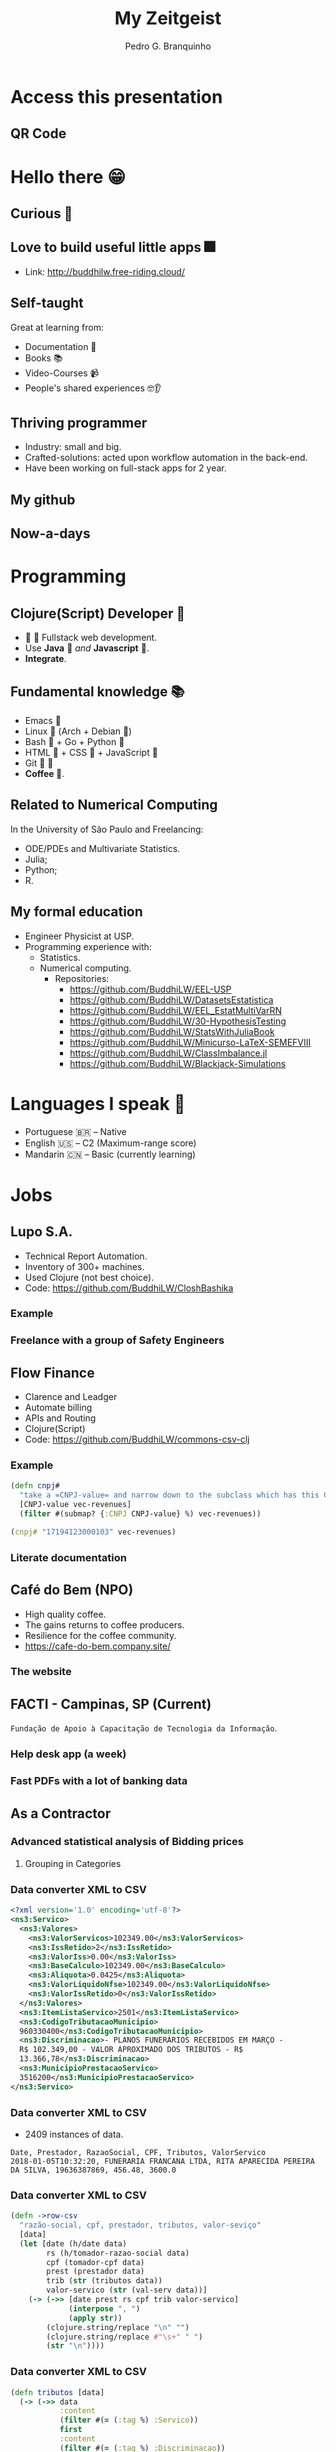 :REVEAL_PROPERTIES:
#+REVEAL_ROOT: https://cdn.jsdelivr.net/npm/reveal.js
#+REVEAL_REVEAL_JS_VERSION: 4
# #+REVEAL_THEME: sky
#+REVEAL_EXTRA_CSS: ./css/blood.css
#+REVEAL_EXTRA_CSS: ./css/fonts.css
#+REVEAL_EXTERNAL_PLUGINS: (spotlight "js/spotlight.js" "plugin/spotlight.js")
#+REVEAL_EXTRA_SCRIPT_SRC: ./js/caption.js
#+REVEAL_EXTRA_SCRIPT_SRC: ./js/style.js
#+REVEAL_PLUGINS: (highlight)
#+REVEAL_HIGHLIGHT_CSS: https://cdn.jsdelivr.net/npm/reveal.js@4.2.0/plugin/highlight/monokai.css
#+OPTIONS: reveal_global_footer:t
#+OPTIONS: timestamp:nil toc:2 num:nil
:END:

#+title: My Zeitgeist
#+AUTHOR: Pedro G. Branquinho
#+OPTIONS: toc:nil

* Access this presentation
** QR Code
#+ATTR_HTML: :width 600px
[[file:img/qr-concentrix.png][file:img/qr-test.png]]
* Hello there 😁
** Curious 👾
:PROPERTIES:
:reveal_background_iframe: https://www.buddhilw.com/pages-output/web-dev/
:reveal_background: rgb(250,250,250)
:reveal_foreground: rgb(100,0,100)
:reveal_background_opacity: 0.90
:reveal_data_state: title__alien--state
:html_container_class: title__alien--class
:END:
** Love to build useful little apps 🎆
:PROPERTIES:
:reveal_background_iframe: http://buddhilw.free-riding.cloud/
:reveal_background: rgb(250,250,250)
:reveal_foreground: rgb(100,0,100)
:reveal_background_opacity: 0.90
:reveal_data_state: title__alien--state
:html_container_class: title__alien--class
:END:
- Link: http://buddhilw.free-riding.cloud/

** Self-taught
Great at learning from:
#+ATTR_REVEAL: :frag (appear)
- Documentation 📑
- Books 📚
- Video-Courses 📹
- People's shared experiences 🤓👂
** Thriving programmer
#+ATTR_REVEAL: :frag (appear)
- Industry: small and big.
- Crafted-solutions: acted upon workflow automation in the back-end.
- Have been working on full-stack apps for 2 year.
** My github
#+ATTR_HTML: :width 1000px
[[file:img/github.png]]
** Now-a-days
#+ATTR_HTML: :width 1000px
[[file:img/github2.png]]
* Programming
** Clojure(Script) Developer 
#+ATTR_REVEAL: :frag (appear)
-   Fullstack web development.
- Use *Java*  /and/ *Javascript* .
- *Integrate*.
** Fundamental knowledge 📚
#+ATTR_REVEAL: :frag (highlight-current-red)
- Emacs 
- Linux  (Arch + Debian )
- Bash  + Go + Python 
- HTML  + CSS  + JavaScript 
- Git  
- *Coffee *.
#  
#     
#        
#   
#      
** Related to Numerical Computing
In the University of São Paulo and Freelancing:
#+ATTR_REVEAL: :frag (highlight-current-red)
+ ODE/PDEs and Multivariate Statistics.
+ Julia;
+ Python;
+ R.

** My formal education
#+ATTR_REVEAL: :frag (highlight-current-red)
- Engineer Physicist at USP.
- Programming experience with:
  - Statistics.
  - Numerical computing.
    - Repositories:
      - https://github.com/BuddhiLW/EEL-USP
      - https://github.com/BuddhiLW/DatasetsEstatistica
      - https://github.com/BuddhiLW/EEL_EstatMultiVarRN
      - https://github.com/BuddhiLW/30-HypothesisTesting
      - https://github.com/BuddhiLW/StatsWithJuliaBook
      - https://github.com/BuddhiLW/Minicurso-LaTeX-SEMEFVIII
      - https://github.com/BuddhiLW/ClassImbalance.jl
      - https://github.com/BuddhiLW/Blackjack-Simulations

* Languages I speak 
#+ATTR_REVEAL: :frag (appear)
- Portuguese 🇧🇷 -- Native
- English 🇺🇸    -- C2 (Maximum-range score)
- Mandarin 🇨🇳   -- Basic (currently learning)
* Jobs
** Lupo S.A.
#+ATTR_REVEAL: :frag (appear)
- Technical Report Automation.
- Inventory of 300+ machines.
- Used Clojure (not best choice).
- Code: https://github.com/BuddhiLW/CloshBashika
*** Example
#+ATTR_HTML: :width 1200px
[[file:img/lupo.jpg][file:img/lupo.jpg]]
*** Freelance with a group of Safety Engineers
#+ATTR_HTML: :width 1000px
[[file:img/lupo2.jpeg]]
** Flow Finance
#+ATTR_REVEAL: :frag (appear)
- Clarence and Leadger
- Automate billing
- APIs and Routing
- Clojure(Script)
- Code: https://github.com/BuddhiLW/commons-csv-clj
*** Example
#+begin_src clojure :eval no
(defn cnpj#
  "take a =CNPJ-value= and narrow down to the subclass which has this CNPJ"
  [CNPJ-value vec-revenues]
  (filter #(submap? {:CNPJ CNPJ-value} %) vec-revenues))
#+end_src

#+begin_src clojure :eval no
(cnpj# "17194123000103" vec-revenues)
#+end_src
*** Literate documentation
#+ATTR_HTML: :width 1200px
[[file:img/FlowFinance.png][file:img/FlowFinance.png]]
** Café do Bem (NPO)
#+ATTR_REVEAL: :frag (appear)
- High quality coffee.
- The gains returns to coffee producers.
- Resilience for the coffee community.
- https://cafe-do-bem.company.site/

*** The website
#+ATTR_HTML: :width 1200px
[[file:img/cafe-do-bem.png][file:img/cafe-do-bem.png]]
** FACTI - Campinas, SP (Current)
=Fundação de Apoio à Capacitação de Tecnologia da Informação=.
*** Help desk app (a week)
:PROPERTIES:
:reveal_background_iframe: https://buddhilw.github.io/support-app/
:reveal_background: rgb(250,250,250)
:reveal_foreground: rgb(100,0,100)
:reveal_background_opacity: 0.90
:reveal_data_state: title__alien--state
:html_container_class: title__alien--class
:END:
*** Fast PDFs with a lot of banking data

** As a Contractor
*** Advanced statistical analysis of Bidding prices
***** Grouping in Categories
#+ATTR_HTML: :width 1200px
[[file:img/rplot.png][file:img/rplot.png]]
*** Data converter XML to CSV
#+begin_src xml
<?xml version='1.0' encoding='utf-8'?>
<ns3:Servico>
  <ns3:Valores>
    <ns3:ValorServicos>102349.00</ns3:ValorServicos>
    <ns3:IssRetido>2</ns3:IssRetido>
    <ns3:ValorIss>0.00</ns3:ValorIss>
    <ns3:BaseCalculo>102349.00</ns3:BaseCalculo>
    <ns3:Aliquota>0.0425</ns3:Aliquota>
    <ns3:ValorLiquidoNfse>102349.00</ns3:ValorLiquidoNfse>
    <ns3:ValorIssRetido>0</ns3:ValorIssRetido>
  </ns3:Valores>
  <ns3:ItemListaServico>2501</ns3:ItemListaServico>
  <ns3:CodigoTributacaoMunicipio>
  960330400</ns3:CodigoTributacaoMunicipio>
  <ns3:Discriminacao>- PLANOS FUNERÁRIOS RECEBIDOS EM MARÇO -
  R$ 102.349,00 - VALOR APROXIMADO DOS TRIBUTOS - R$
  13.366,78</ns3:Discriminacao>
  <ns3:MunicipioPrestacaoServico>
  3516200</ns3:MunicipioPrestacaoServico>
</ns3:Servico>
#+end_src
*** Data converter XML to CSV
- 2409 instances of data.
#+begin_src csv
Date, Prestador, RazaoSocial, CPF, Tributos, ValorServico
2018-01-05T10:32:20, FUNERARIA FRANCANA LTDA, RITA APARECIDA PEREIRA DA SILVA, 19636387869, 456.48, 3600.0
#+end_src
*** Data converter XML to CSV

#+begin_src clojure :eval no
(defn ->row-csv
  "razão-social, cpf, prestador, tributos, valor-seviço"
  [data]
  (let [date (h/date data)
        rs (h/tomador-razao-social data)
        cpf (tomador-cpf data)
        prest (prestador data)
        trib (str (tributos data))
        valor-servico (str (val-serv data))]
    (-> (->> [date prest rs cpf trib valor-servico]
             (interpose ", ")
             (apply str))
        (clojure.string/replace "\n" "")
        (clojure.string/replace #"\s+" " ")
        (str "\n"))))
#+end_src

*** Data converter XML to CSV
#+begin_src clojure :eval no
(defn tributos [data]
  (-> (->> data
           :content
           (filter #(= (:tag %) :Servico))
           first
           :content
           (filter #(= (:tag %) :Discriminacao))
           first)
      :content
      first
      parse-trib-val))
#+end_src
*** Data converter XML to CSV
#+begin_src clojure :eval no :exports both
(h/tributos (first data))
#+end_src
#+RESULT:
: => 456.48

*** Analysis of Growth
#+ATTR_HTML: :width 1000px
[[file:img/Arrecadamento.png]]
*** Analysis of =Tax= and =Revenues=
#+ATTR_HTML: :width 1000px
[[file:img/Dist-serv.png]]

*** Analysis of =Tax= and =Revenues=
#+ATTR_HTML: :width 1000px
[[file:img/Serv-z.png]]

*** Analysis of =Tax= and =Revenues=
#+ATTR_HTML: :width 1000px
[[file:img/Dist-trib.png]]

*** Find and explain abnormalities in =Revenue=
#+begin_src julia :exports both :eval no
subset(df_mmz, :Serv_z => ByRow(<(-1.5)))
#+end_src
#+RESULTS:
#+begin_example
8×6 DataFrame
 Row │ Data_function  Tributos_sum  ValorServico_sum  id     Trib_z    Serv_z
     │ Tuple…         Float64       Float64           Int64  Float64   Float64
─────┼──────────────────────────────────────────────────────────────────────────
   1 │ (2018, 5)          11417.4            83590.0      5  -1.67904  -1.90722
   2 │ (2018, 7)          13226.0            96458.0      7  -1.35084  -1.51121
   3 │ (2018, 8)          12309.0            89650.0      8  -1.51725  -1.72072
   4 │ (2018, 9)          10813.5            80870.0      9  -1.78863  -1.99092
   5 │ (2018, 10)         11929.1            86760.0     10  -1.58619  -1.80966
   6 │ (2018, 11)         11754.4            86400.0     11  -1.61789  -1.82074
   7 │ (2018, 12)         11934.2            89160.0     12  -1.58526  -1.7358
   8 │ (2019, 6)           9095.84           69021.4     18  -2.10034  -2.35555
#+end_example

*** Correlation between =Tax= and =Income=
#+begin_src julia :exports both :eval no
cor(df_mm.Tributos_sum, df_mm.ValorServico_sum)
#+end_src
#+RESULTS:
: 89.12%
*** Hypothesis test data on equal variation
- Julia interoperation with R.
#+begin_src julia :exports both :eval no
trib_z = df_mmz.Trib_z
val_serv_z = df_mmz.Serv_z
R"var.test($trib_z, y = $val_serv_z)"
#+end_src

#+RESULTS:
#+begin_example
        F test to compare two variances

data:  `#JL`$trib_z and `#JL`$val_serv_z
F = 1, num df = 56, denom df = 56, p-value = 1
#+end_example

* Projects
** HTML/CSS -- Instagram Replica
:PROPERTIES:
:reveal_background_iframe: https://buddhilw.github.io/Instagram-replica/
:reveal_background: rgb(250,250,250)
:reveal_foreground: rgb(100,0,100)
:reveal_background_opacity: 0.90
:html_container_class: title__cards
:END:
** JS/Elm -- Matching Cards game
:PROPERTIES:
:reveal_background_iframe: https://buddhilw.github.io/MatchingCards/
:reveal_background: rgb(250,250,250)
:reveal_foreground: rgb(100,0,100)
:reveal_background_opacity: 0.90
:html_container_class: title__cards
:END:
** Clojure(Script) -- Personal Website
:PROPERTIES:
:reveal_background_iframe: https://www.buddhilw.com/
:reveal_background: rgb(250,250,250)
:reveal_foreground: rgb(100,0,100)
:reveal_background_opacity: 0.90
:html_container_class: title__cards
:END:

** Clojure(Script) -- Giggin
- Not yet deployed.
- Shopping site.

#+ATTR_HTML: :width 600px
[[file:img/img-giggin.png][file:./img/img-giggin.png]]
** Clojure(Script) -- Certifications Portfolio
:PROPERTIES:
:reveal_background_iframe: https://buddhilw.github.io/bug-free-fiesta/
:reveal_background: rgb(250,250,250)
:reveal_foreground: rgb(100,0,100)
:reveal_background_opacity: 0.90
:html_container_class: title__cards
:END:

** System's functionalities
*** Pomodoro -- Go/Bash
- Self-management.
- Data collection.
- Statistics about yourself.

#+ATTR_HTML: :width 500px
[[file:img/pomo.png][file:./img/pomo.png]]

*** Note-taking (Diary) -- Elisp/Emacs
- Take notes, whitout the need to thing too much.
- Bind it to three key-strokes.

#+begin_src emacs-lisp :tangle yes
(defun lw/create-or-access-diary ()
  (interactive)
  (if (not (file-exists-p (lw/diary-day-entry)))
      (or (write-region
           (format "#+TITLE: %s" (shell-command-to-string "echo -n $(date +%Y-%m-%d) \n"))
           nil
           (lw/diary-day-entry))
          (find-file (lw/diary-day-entry)))
    (find-file (lw/diary-day-entry))))
#+end_src
*** Note-taking (Diary) -- Elisp/Emacs
#+ATTR_HTML: :width 600px
[[file:img/diary.png][file:./img/diary.png]]
** Trading Bot
Code (FOSS):
- https://github.com/freqtrade/freqtrade
- https://github.com/BuddhiLW/studious-carnival 
- https://github.com/BuddhiLW/FreqTrade-backtesting

** API Integration to Stark Bank
- Access: https://github.com/BuddhiLW/stark-challenge
*** Main tasks - Invoice generation
Generate =Invoice= payment bills.
#+begin_src clojure :eval no
(invoice/create [(help/gen-invoice-map
                  (help/r-amount 100000)
                  (first (map help/due-timestamp (help/gen-three-hours)))
                  (cnpj/gen)
                  (names/name-maker)
                  (help/r-exp)
                  (help/r-fine)
                  (help/r-interest)
                  help/descr-ex)])
#+end_src
*** Server-side Webhook responses
- Deal with =POST= requests, from Webhook.
- Responses from Invoice Generation
#+ATTR_HTML: :width 600px
[[file:img/request-bin.png][file:img/request-bin.png]]

* Near future Goals
# ** Courses
# *** Backend by Meta
# #+ATTR_HTML: :width 1000px
# [[file:img/meta-backend.png]]

# *** Cloud Engineer by Linux Foundation
# #+ATTR_HTML: :width 1000px
# [[file:img/linux-bootcamp.png]]

# *** Cloud Engineer by Linux Foundation
# #+ATTR_HTML: :width 1000px
# [[file:img/linux-bootcamp-content.png]]
** Next steps
#+ATTR_REVEAL: :frag (highlight-current-blue)
- Write meaningful software.
- ~$2000-4000$ ($ USD) monthly.
  - Enough to live and pay my own housing.
- Educate myself continuously.

** What I bring to the table
#+ATTR_REVEAL: :frag (highlight-current-green)
- Relentless development and growth.
  - Willing to learn whatever skill to make the job done.
- Different background perspective.
- Unusual techniques.
- Cutting-edge technologies mastery.
- An *integration* between old-school and current technologies.
